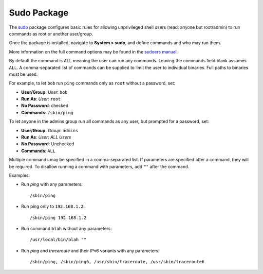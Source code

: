 Sudo Package
============

The `sudo <http://www.sudo.ws/>`__ package configures basic rules for allowing
unprivileged shell users (read: anyone but root/admin) to run commands as root
or another user/group.

Once the package is installed, navigate to **System > sudo**, and define
commands and who may run them.

More information on the full command options may be found in the `sudoers manual
<http://www.sudo.ws/sudoers.man.html>`__.

By default the command is ``ALL`` meaning the user can run any commands. Leaving
the commands field blank assumes ``ALL``. A comma-separated list of commands can
be supplied to limit the user to individual binaries. Full paths to binaries
must be used.

For example, to let ``bob`` run ``ping`` commands only as ``root`` without a
password, set:

-  **User/Group**: *User*: ``bob``
-  **Run As**: *User*: ``root``
-  **No Password**: checked
-  **Commands**: ``/sbin/ping``

To let anyone in the admins group run all commands as any user, but prompted for
a password, set:

-  **User/Group**: *Group*: ``admins``
-  **Run As**: *User*: *ALL Users*
-  **No Password**: Unchecked
-  **Commands**: ``ALL``

Multiple commands may be specified in a comma-separated list. If parameters are
specified after a command, they will be required. To disallow running a command
with parameters, add ``""`` after the command.

Examples:

* Run *ping* with any parameters::

    /sbin/ping

* Run ping only to ``192.168.1.2``::

    /sbin/ping 192.168.1.2

* Run command ``blah`` without any parameters::

    /usr/local/bin/blah ""

* Run *ping* and *traceroute* and their IPv6 variants with any parameters::

    /sbin/ping, /sbin/ping6, /usr/sbin/traceroute, /usr/sbin/traceroute6
